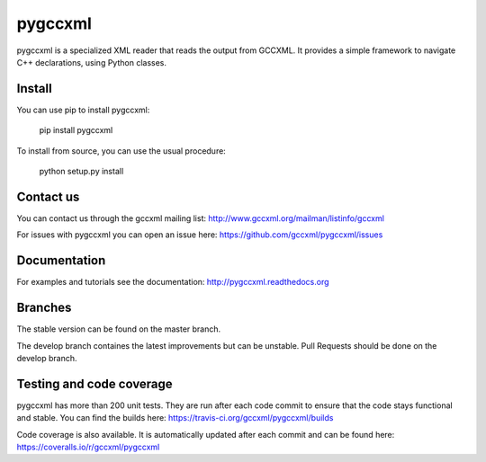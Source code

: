 pygccxml
========

.. image:: https://coveralls.io/repos/gccxml/pygccxml/badge.svg?branch=develop
	:target: https://coveralls.io/r/gccxml/pygccxml?branch=develop
.. image:: https://travis-ci.org/gccxml/pygccxml.svg?branch=develop
    :target: https://travis-ci.org/gccxml/pygccxml
.. image:: https://www.quantifiedcode.com/api/v1/project/117af14ef32a455fb7b3762e21083fb3/snapshot/origin/develop:HEAD/badge.svg
    :target: https://www.quantifiedcode.com/app/project/117af14ef32a455fb7b3762e21083fb3?branch=origin%2Fdevelop&tab=basics

pygccxml is a specialized XML reader that reads the output from GCCXML. It provides a simple framework to navigate C++ declarations, using Python classes.

Install
-------

You can use pip to install pygccxml:

  pip install pygccxml

To install from source, you can use the usual procedure:

  python setup.py install

Contact us
----------

You can contact us through the gccxml mailing list: http://www.gccxml.org/mailman/listinfo/gccxml

For issues with pygccxml you can open an issue here: https://github.com/gccxml/pygccxml/issues

Documentation
-------------

For examples and tutorials see the documentation: http://pygccxml.readthedocs.org

Branches
--------

The stable version can be found on the master branch.

The develop branch containes the latest improvements but can be unstable. Pull Requests should be done on the develop branch.

Testing and code coverage
-------------------------

pygccxml has more than 200 unit tests. They are run after each code commit to ensure
that the code stays functional and stable. You can find the builds here:
https://travis-ci.org/gccxml/pygccxml/builds

Code coverage is also available. It is automatically updated after each commit and can be found here:
https://coveralls.io/r/gccxml/pygccxml
